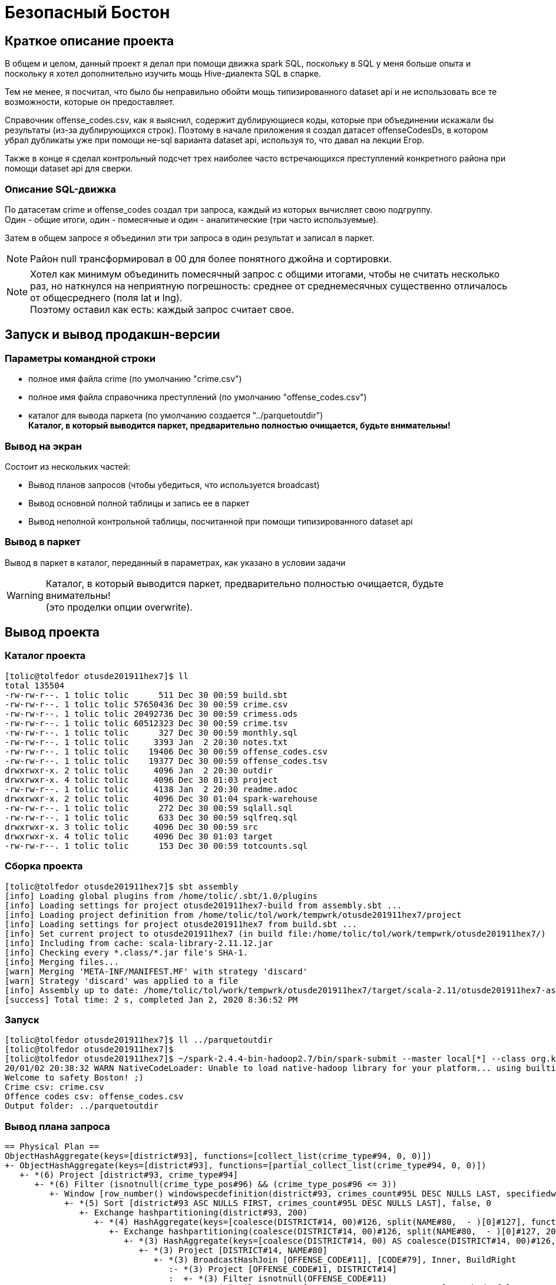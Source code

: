 = Безопасный Бостон

== Краткое описание проекта

В общем и целом, данный проект я делал при помощи движка spark SQL,
поскольку в SQL у меня больше опыта и поскольку я хотел дополнительно
изучить мощь Hive-диалекта SQL в спарке.

Тем не менее, я посчитал, что было бы неправильно обойти мощь типизированного
dataset api и не использовать все те возможности, которые он предоставляет.

Справочник offense_codes.csv, как я выяснил, содержит дублирующиеся коды,
которые при объединении искажали бы результаты (из-за дублирующихся строк).
Поэтому в начале приложения я создал датасет offenseCodesDs, в котором убрал дубликаты уже
при помощи не-sql варианта dataset api, используя то, что давал на лекции Егор.

Также в конце я сделал контрольный подсчет трех наиболее часто встречающихся преступлений
конкретного района при помощи dataset api для сверки.

=== Описание SQL-движка

По датасетам crime и offense_codes создал три запроса, каждый из которых вычисляет свою подгруппу. +
Один - общие итоги, один - помесячные и один - аналитические (три часто используемые).

Затем в общем запросе я объединил эти три запроса в один результат и записал в паркет.

[NOTE]
Район null трансформировал в 00 для более понятного джойна и сортировки.

[NOTE]
Хотел как минимум объединить помесячный запрос с общими итогами, чтобы не считать несколько раз,
но наткнулся на неприятную погрешность: среднее от среднемесячных существенно отличалось от
общесреднего (поля lat и lng). +
Поэтому оставил как есть: каждый запрос считает свое.

== Запуск и вывод продакшн-версии

=== Параметры командной строки

* полное имя файла crime (по умолчанию "crime.csv")
* полное имя файла справочника преступлений (по умолчанию "offense_codes.csv")
* каталог для вывода паркета (по умолчанию создается "../parquetoutdir") +
  **Каталог, в который выводится паркет, предварительно полностью очищается, будьте внимательны!**

=== Вывод на экран

Состоит из нескольких частей:

* Вывод планов запросов (чтобы убедиться, что используется broadcast)
* Вывод основной полной таблицы и запись ее в паркет
* Вывод неполной контрольной таблицы, посчитанной при помощи типизированного dataset api

=== Вывод в паркет

Вывод в паркет в каталог, переданный в параметрах, как указано в условии задачи

[WARNING]
Каталог, в который выводится паркет, предварительно полностью очищается, будьте внимательны! +
(это проделки опции overwrite).

== Вывод проекта

=== Каталог проекта

[Source, bash]
----
[tolic@tolfedor otusde201911hex7]$ ll
total 135504
-rw-rw-r--. 1 tolic tolic      511 Dec 30 00:59 build.sbt
-rw-rw-r--. 1 tolic tolic 57650436 Dec 30 00:59 crime.csv
-rw-rw-r--. 1 tolic tolic 20492736 Dec 30 00:59 crimess.ods
-rw-rw-r--. 1 tolic tolic 60512323 Dec 30 00:59 crime.tsv
-rw-rw-r--. 1 tolic tolic      327 Dec 30 00:59 monthly.sql
-rw-rw-r--. 1 tolic tolic     3393 Jan  2 20:30 notes.txt
-rw-rw-r--. 1 tolic tolic    19406 Dec 30 00:59 offense_codes.csv
-rw-rw-r--. 1 tolic tolic    19377 Dec 30 00:59 offense_codes.tsv
drwxrwxr-x. 2 tolic tolic     4096 Jan  2 20:30 outdir
drwxrwxr-x. 4 tolic tolic     4096 Dec 30 01:03 project
-rw-rw-r--. 1 tolic tolic     4138 Jan  2 20:30 readme.adoc
drwxrwxr-x. 2 tolic tolic     4096 Dec 30 01:04 spark-warehouse
-rw-rw-r--. 1 tolic tolic      272 Dec 30 00:59 sqlall.sql
-rw-rw-r--. 1 tolic tolic      633 Dec 30 00:59 sqlfreq.sql
drwxrwxr-x. 3 tolic tolic     4096 Dec 30 00:59 src
drwxrwxr-x. 4 tolic tolic     4096 Dec 30 01:03 target
-rw-rw-r--. 1 tolic tolic      153 Dec 30 00:59 totcounts.sql
----

=== Сборка проекта

[source, bash]
----
[tolic@tolfedor otusde201911hex7]$ sbt assembly
[info] Loading global plugins from /home/tolic/.sbt/1.0/plugins
[info] Loading settings for project otusde201911hex7-build from assembly.sbt ...
[info] Loading project definition from /home/tolic/tol/work/tempwrk/otusde201911hex7/project
[info] Loading settings for project otusde201911hex7 from build.sbt ...
[info] Set current project to otusde201911hex7 (in build file:/home/tolic/tol/work/tempwrk/otusde201911hex7/)
[info] Including from cache: scala-library-2.11.12.jar
[info] Checking every *.class/*.jar file's SHA-1.
[info] Merging files...
[warn] Merging 'META-INF/MANIFEST.MF' with strategy 'discard'
[warn] Strategy 'discard' was applied to a file
[info] Assembly up to date: /home/tolic/tol/work/tempwrk/otusde201911hex7/target/scala-2.11/otusde201911hex7-assembly-1.jar
[success] Total time: 2 s, completed Jan 2, 2020 8:36:52 PM
----

=== Запуск

[source, bash]
----
[tolic@tolfedor otusde201911hex7]$ ll ../parquetoutdir                                                                                                                                                                                       ls: cannot access '../parquetoutdir': No such file or directory
[tolic@tolfedor otusde201911hex7]$
[tolic@tolfedor otusde201911hex7]$ ~/spark-2.4.4-bin-hadoop2.7/bin/spark-submit --master local[*] --class org.kliusa.otusde201911hex7.safetyboston.SafetyBoston /home/tolic/tol/work/tempwrk/otusde201911hex7/target/scala-2.11/otusde201911hex7-assembly-1.jar crime.csv offense_codes.csv ../parquetoutdir
20/01/02 20:38:32 WARN NativeCodeLoader: Unable to load native-hadoop library for your platform... using builtin-java classes where applicable
Welcome to safety Boston! ;)
Crime csv: crime.csv
Offence codes csv: offense_codes.csv
Output folder: ../parquetoutdir
----

=== Вывод плана запроса

[source, bash]
----
== Physical Plan ==
ObjectHashAggregate(keys=[district#93], functions=[collect_list(crime_type#94, 0, 0)])
+- ObjectHashAggregate(keys=[district#93], functions=[partial_collect_list(crime_type#94, 0, 0)])
   +- *(6) Project [district#93, crime_type#94]
      +- *(6) Filter (isnotnull(crime_type_pos#96) && (crime_type_pos#96 <= 3))
         +- Window [row_number() windowspecdefinition(district#93, crimes_count#95L DESC NULLS LAST, specifiedwindowframe(RowFrame, unboundedpreceding$(), currentrow$())) AS crime_type_pos#96], [district#93], [crimes_count#95L DESC NULLS LAST]
            +- *(5) Sort [district#93 ASC NULLS FIRST, crimes_count#95L DESC NULLS LAST], false, 0
               +- Exchange hashpartitioning(district#93, 200)
                  +- *(4) HashAggregate(keys=[coalesce(DISTRICT#14, 00)#126, split(NAME#80,  - )[0]#127], functions=[count(1)])
                     +- Exchange hashpartitioning(coalesce(DISTRICT#14, 00)#126, split(NAME#80,  - )[0]#127, 200)
                        +- *(3) HashAggregate(keys=[coalesce(DISTRICT#14, 00) AS coalesce(DISTRICT#14, 00)#126, split(NAME#80,  - )[0] AS split(NAME#80,  - )[0]#127], functions=[partial_count(1)])
                           +- *(3) Project [DISTRICT#14, NAME#80]
                              +- *(3) BroadcastHashJoin [OFFENSE_CODE#11], [CODE#79], Inner, BuildRight
                                 :- *(3) Project [OFFENSE_CODE#11, DISTRICT#14]
                                 :  +- *(3) Filter isnotnull(OFFENSE_CODE#11)
                                 :     +- *(3) FileScan csv [OFFENSE_CODE#11,DISTRICT#14] Batched: false, Format: CSV, Location: InMemoryFileIndex[file:/home/tolic/tol/work/tempwrk/otusde201911hex7/crime.csv], PartitionFilters: [], PushedFilters: [IsNotNull(OFFENSE_CODE)], ReadSchema: struct<OFFENSE_CODE:int,DISTRICT:string>
                                 +- BroadcastExchange HashedRelationBroadcastMode(List(cast(input[0, int, false] as bigint)))
                                    +- *(2) SerializeFromObject [assertnotnull(input[0, org.kliusa.otusde201911hex7.safetyboston.Offense, true]).CODE AS CODE#79, staticinvoke(class org.apache.spark.unsafe.types.UTF8String, StringType, fromString, assertnotnull(input[0, org.kliusa.otusde201911hex7.safetyboston.Offense, true]).NAME, true, false) AS NAME#80]
                                       +- *(2) MapElements <function1>, obj#78: org.kliusa.otusde201911hex7.safetyboston.Offense
                                          +- *(2) DeserializeToObject newInstance(class scala.Tuple2), obj#77: scala.Tuple2
                                             +- ObjectHashAggregate(keys=[value#62], functions=[reduceaggregator(org.apache.spark.sql.expressions.ReduceAggregator@36f497b1, Some(newInstance(class org.kliusa.otusde201911hex7.safetyboston.Offense)), Some(class org.kliusa.otusde201911hex7.safetyboston.Offense), Some(StructType(StructField(CODE,IntegerType,false), StructField(NAME,StringType,true))), input[0, scala.Tuple2, true]._1 AS value#63 AS _1#66, if ((isnull(input[0, scala.Tuple2, true]._2) || None.equals)) null else named_struct(CODE, assertnotnull(assertnotnull(input[0, scala.Tuple2, true]._2)).CODE AS CODE#58, NAME, staticinvoke(class org.apache.spark.unsafe.types.UTF8String, StringType, fromString, assertnotnull(assertnotnull(input[0, scala.Tuple2, true]._2)).NAME, true, false) AS NAME#59) AS _2#67, newInstance(class scala.Tuple2), assertnotnull(assertnotnull(input[0, org.kliusa.otusde201911hex7.safetyboston.Offense, true])).CODE AS CODE#58, staticinvoke(class org.apache.spark.unsafe.types.UTF8String, StringType, fromString, assertnotnull(assertnotnull(input[0, org.kliusa.otusde201911hex7.safetyboston.Offense, true])).NAME, true, false) AS NAME#59, StructField(CODE,IntegerType,false), StructField(NAME,StringType,true), true, 0, 0)])
                                                +- Exchange hashpartitioning(value#62, 200)
                                                   +- ObjectHashAggregate(keys=[value#62], functions=[partial_reduceaggregator(org.apache.spark.sql.expressions.ReduceAggregator@36f497b1, Some(newInstance(class org.kliusa.otusde201911hex7.safetyboston.Offense)), Some(class org.kliusa.otusde201911hex7.safetyboston.Offense), Some(StructType(StructField(CODE,IntegerType,false), StructField(NAME,StringType,true))), input[0, scala.Tuple2, true]._1 AS value#63 AS _1#66, if ((isnull(input[0, scala.Tuple2, true]._2) || None.equals)) null else named_struct(CODE, assertnotnull(assertnotnull(input[0, scala.Tuple2, true]._2)).CODE AS CODE#58, NAME, staticinvoke(class org.apache.spark.unsafe.types.UTF8String, StringType, fromString, assertnotnull(assertnotnull(input[0, scala.Tuple2, true]._2)).NAME, true, false) AS NAME#59) AS _2#67, newInstance(class scala.Tuple2), assertnotnull(assertnotnull(input[0, org.kliusa.otusde201911hex7.safetyboston.Offense, true])).CODE AS CODE#58, staticinvoke(class org.apache.spark.unsafe.types.UTF8String, StringType, fromString, assertnotnull(assertnotnull(input[0, org.kliusa.otusde201911hex7.safetyboston.Offense, true])).NAME, true, false) AS NAME#59, StructField(CODE,IntegerType,false), StructField(NAME,StringType,true), true, 0, 0)])
                                                      +- AppendColumns <function1>, newInstance(class org.kliusa.otusde201911hex7.safetyboston.Offense), [input[0, int, false] AS value#62]
                                                         +- *(1) FileScan csv [CODE#54,NAME#55] Batched: false, Format: CSV, Location: InMemoryFileIndex[file:/home/tolic/tol/work/tempwrk/otusde201911hex7/offense_codes.csv], PartitionFilters: [], PushedFilters: [], ReadSchema: struct<CODE:int,NAME:string>
----

=== Вывод проекта

[NOTE]
Первая таблица - полная, со всеми требуемыми данными по заданию. +
Вторая таблица - факультатив, часть задания, выполненная по другой технологии (не через sql, а через dataset api)

[source, bash]
----
+--------+------------+----------------------------------------------------------------------------+--------------+------------------+-------------------+
|district|crimes_total|                                                        frequent_crime_types|crimes_monthly|               lat|                lng|
+--------+------------+----------------------------------------------------------------------------+--------------+------------------+-------------------+
|      00|        1765|                                                    M/V ACCIDENT, M/V, DRUGS|            41|25.239505193693457|-43.448774387042526|
|      A1|       35717|                                             PROPERTY, ASSAULT SIMPLE, DRUGS|           904| 42.33123077259818|  -71.0199188136203|
|      A7|       13544|                             SICK/INJURED/MEDICAL, DRUGS, INVESTIGATE PERSON|           344| 42.36070260499382| -71.00394833039843|
|     A15|        6505|                                       M/V ACCIDENT, INVESTIGATE PERSON, M/V|           160|42.179155250910775| -70.74472508958512|
|      B2|       49945|                                           M/V, M/V ACCIDENT, VERBAL DISPUTE|          1298|42.316003677328034| -71.07569930654392|
|      B3|       35442|                                     VERBAL DISPUTE, INVESTIGATE PERSON, M/V|           907| 42.28305944520107|  -71.0789491418554|
|      C6|       23460|                                            DRUGS, SICK/INJURED/MEDICAL, M/V|           593|42.212122584455464| -70.85561011772299|
|     C11|       42530|                               M/V, SICK/INJURED/MEDICAL, INVESTIGATE PERSON|          1115|  42.2926374090005| -71.05125995734383|
|      D4|       41915|LARCENY SHOPLIFTING $200 & OVER, PROPERTY, LARCENY IN A BUILDING $200 & OVER|          1084| 42.34124251790884| -71.07725024947021|
|     D14|       20127|                              M/V, TOWED MOTOR VEHICLE, SICK/INJURED/MEDICAL|           505| 42.34350724510949| -71.13125461726474|
|      E5|       13239|                               SICK/INJURED/MEDICAL, INVESTIGATE PERSON, M/V|           337|42.197969994469986| -71.00440862434728|
|     E13|       17536|                                            SICK/INJURED/MEDICAL, M/V, DRUGS|           445|  42.3098036557102|  -71.0980047887834|
|     E18|       17348|                                     SICK/INJURED/MEDICAL, M/V, M/V ACCIDENT|           435|42.262680611225896| -71.11891998757714|
+--------+------------+----------------------------------------------------------------------------+--------------+------------------+-------------------+

+--------+----------------------------------------------------------------------------+
|DISTRICT|                                                                        TYPE|
+--------+----------------------------------------------------------------------------+
|    null|                                                    M/V ACCIDENT, M/V, DRUGS|
|      A1|                                             PROPERTY, ASSAULT SIMPLE, DRUGS|
|      A7|                             SICK/INJURED/MEDICAL, DRUGS, INVESTIGATE PERSON|
|     A15|                                       M/V ACCIDENT, INVESTIGATE PERSON, M/V|
|      B2|                                           M/V, M/V ACCIDENT, VERBAL DISPUTE|
|      B3|                                     VERBAL DISPUTE, INVESTIGATE PERSON, M/V|
|      C6|                                            DRUGS, SICK/INJURED/MEDICAL, M/V|
|     C11|                               M/V, SICK/INJURED/MEDICAL, INVESTIGATE PERSON|
|      D4|LARCENY SHOPLIFTING $200 & OVER, PROPERTY, LARCENY IN A BUILDING $200 & OVER|
|     D14|                              M/V, TOWED MOTOR VEHICLE, SICK/INJURED/MEDICAL|
|      E5|                               SICK/INJURED/MEDICAL, INVESTIGATE PERSON, M/V|
|     E13|                                            SICK/INJURED/MEDICAL, M/V, DRUGS|
|     E18|                                     SICK/INJURED/MEDICAL, M/V, M/V ACCIDENT|
+--------+----------------------------------------------------------------------------+
----

=== Каталог паркета

[source, bash]
----
[tolic@tolfedor otusde201911hex7]$ ll ../parquetoutdir
total 4
-rw-r--r--. 1 tolic tolic 2414 Jan  2 20:39 part-00000-56eee0fa-a8bc-45a7-9a88-ccc00066a1db-c000.snappy.parquet
-rw-r--r--. 1 tolic tolic    0 Jan  2 20:39 _SUCCESS
----
